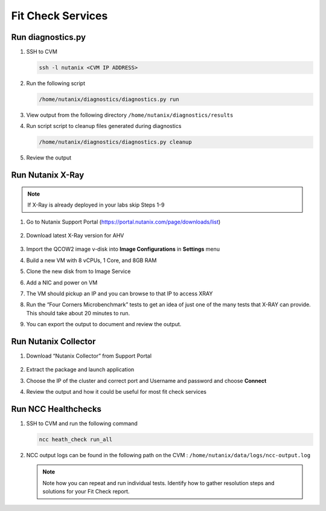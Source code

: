 

.. _lab5:

.. title:: Fit Check Services

Fit Check Services
+++++++++++++++++++

Run diagnostics.py
------------------------------------------

#. SSH to CVM

   .. code-block:: bash

    ssh -l nutanix <CVM IP ADDRESS>

#. Run the following script

   .. code-block:: bash

     /home/nutanix/diagnostics/diagnostics.py run

#. View output from the following directory ``/home/nutanix/diagnostics/results``

#. Run script script to cleanup files generated during diagnostics

   .. code-block:: bash

     /home/nutanix/diagnostics/diagnostics.py cleanup

#. Review the output

Run Nutanix X-Ray
------------------------------------------

.. note::
 If X-Ray is already deployed in your labs skip Steps 1-9

#. Go to Nutanix Support Portal (https://portal.nutanix.com/page/downloads/list)

   .. figure:: images/xray1.png

#. Download latest X-Ray version for AHV

   .. figure:: images/xray2.png

#. Import the QCOW2 image v-disk into **Image Configurations** in **Settings** menu

#. Build a new VM with 8 vCPUs, 1 Core, and 8GB RAM

#. Clone the new disk from to Image Service

#. Add a NIC and power on VM

#. The VM should pickup an IP and you can browse to that IP to access XRAY

#. Run the “Four Corners Microbenchmark” tests to get an idea of just one of the many tests that X-RAY can provide. This should take about 20 minutes to run.

#. You can export the output to document and review the output.

Run Nutanix Collector
------------------------------------------

#. Download “Nutanix Collector” from Support Portal

   .. figure:: images/collector.png

#. Extract the package and launch application

#. Choose the IP of the cluster and correct port and Username and password and choose **Connect**

#. Review the output and how it could be useful for most fit check services

Run NCC Healthchecks
------------------------------------------

#. SSH to CVM and run the following command

   .. code-block:: language

     ncc heath_check run_all

#. NCC output logs can be found in the following path on the CVM : ``/home/nutanix/data/logs/ncc-output.log``

   .. note::

   	Note how you can repeat and run individual tests.  Identify how to gather resolution steps and solutions for your Fit Check report.
